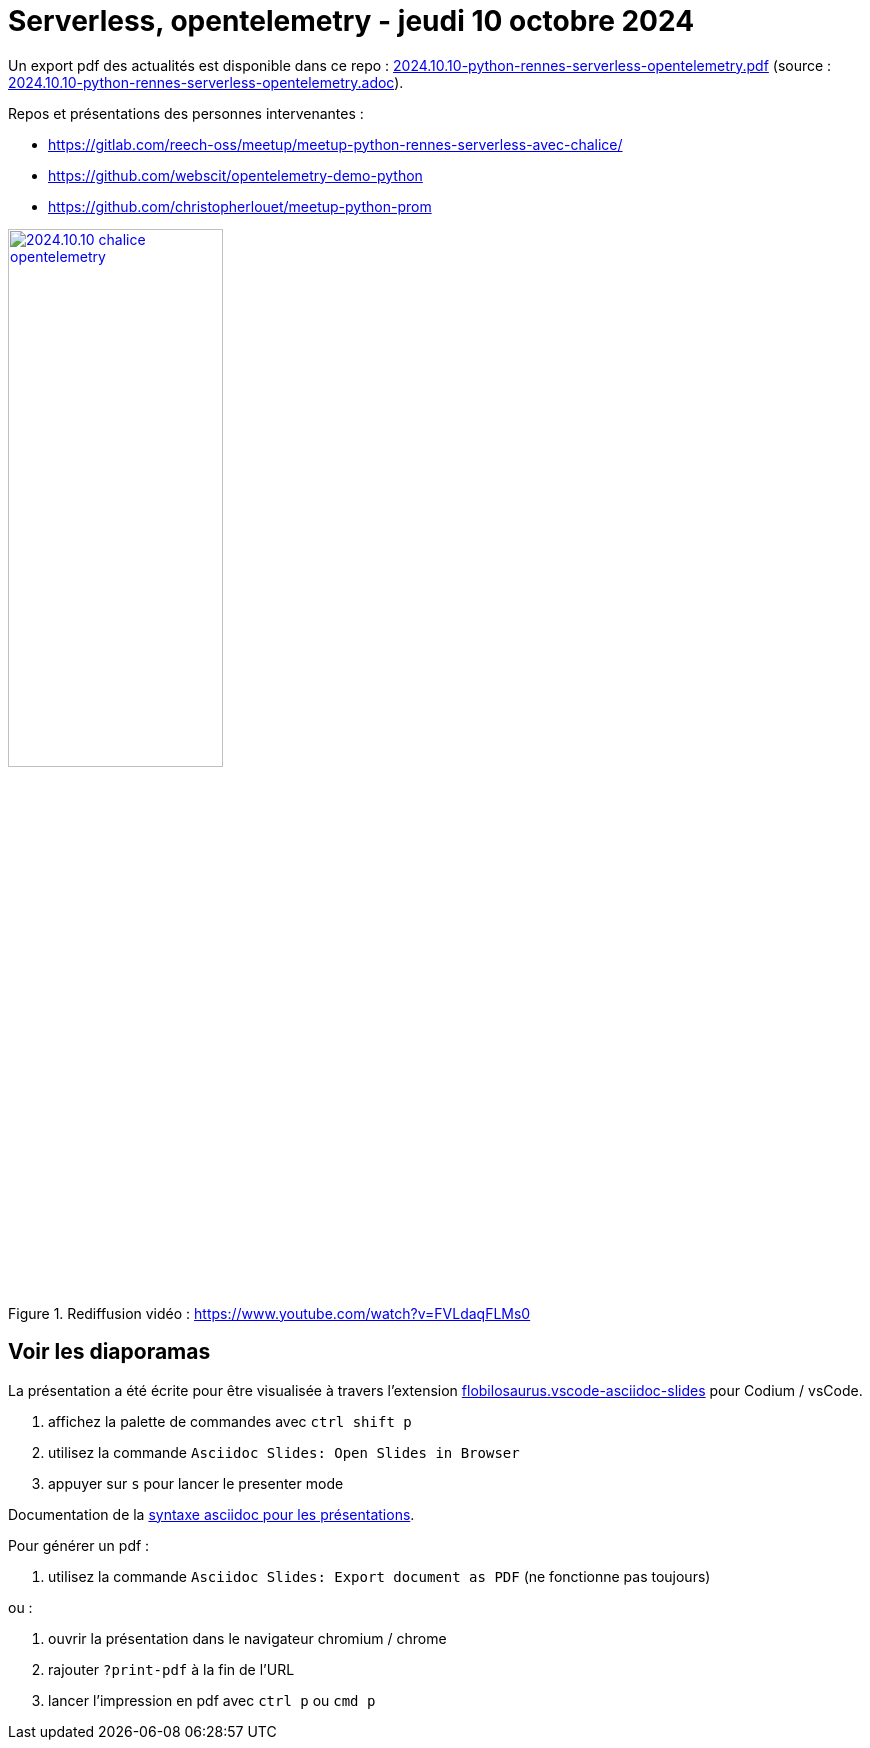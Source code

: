 = Serverless, opentelemetry - jeudi 10 octobre 2024

Un export pdf des actualités est disponible dans ce repo : link:2024.10.10-python-rennes-serverless-opentelemetry.pdf[2024.10.10-python-rennes-serverless-opentelemetry.pdf] (source : link:2024.10.10-python-rennes-serverless-opentelemetry.adoc[2024.10.10-python-rennes-serverless-opentelemetry.adoc]).

Repos et présentations des personnes intervenantes :

* https://gitlab.com/reech-oss/meetup/meetup-python-rennes-serverless-avec-chalice/
* https://github.com/webscit/opentelemetry-demo-python
* https://github.com/christopherlouet/meetup-python-prom

.Rediffusion vidéo : https://www.youtube.com/watch?v=FVLdaqFLMs0
image::assets/2024.10.10-chalice_opentelemetry.png[width="50%",link="https://www.youtube.com/watch?v=FVLdaqFLMs0"]

== Voir les diaporamas

La présentation a été écrite pour être visualisée à travers l'extension https://marketplace.visualstudio.com/items?itemName=flobilosaurus.vscode-asciidoc-slides[flobilosaurus.vscode-asciidoc-slides] pour Codium / vsCode.

. affichez la palette de commandes avec `ctrl shift p`
. utilisez la commande `Asciidoc Slides: Open Slides in Browser`
. appuyer sur `s` pour lancer le presenter mode

Documentation de la https://docs.asciidoctor.org/reveal.js-converter/latest/converter/features/[syntaxe asciidoc pour les présentations].

Pour générer un pdf :

. utilisez la commande `Asciidoc Slides: Export document as PDF` (ne fonctionne pas toujours)

ou :

. ouvrir la présentation dans le navigateur chromium / chrome
. rajouter `?print-pdf` à la fin de l'URL
. lancer l'impression en pdf avec `ctrl p` ou `cmd p`

